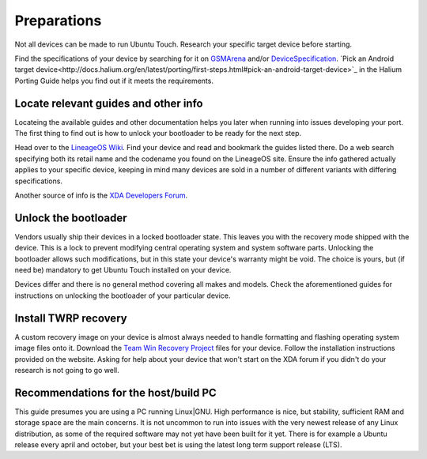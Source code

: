 .. _Preparations:

Preparations
============

Not all devices can be made to run Ubuntu Touch.
Research your specific target device before starting.

Find the specifications of your device by searching for it on `GSMArena <https://www.gsmarena.com>`_ and/or `DeviceSpecification <https://www.devicespecifications.com/en>`_.
`Pick an Android target device<http://docs.halium.org/en/latest/porting/first-steps.html#pick-an-android-target-device>`_ in the Halium Porting Guide helps you find out if it meets the requirements.

.. _Locate-relevant-guides-and-other-information:

Locate relevant guides and other info
-------------------------------------

Locateing the available guides and other documentation helps you later when running into issues developing your port.
The first thing to find out is how to unlock your bootloader to be ready for the next step.

Head over to the `LineageOS Wiki <https://wiki.lineageos.org/>`_.
Find your device and read and bookmark the guides listed there.
Do a web search specifying both its retail name and the codename you found on the LineageOS site.
Ensure the info gathered actually applies to your specific device,
keeping in mind many devices are sold in a number of different variants with differing specifications.

Another source of info is the `XDA Developers Forum <https://www.xda-developers.com/>`_.

.. _Unlock-the-bootloader:

Unlock the bootloader
---------------------

Vendors usually ship their devices in a locked bootloader state.
This leaves you with the recovery mode shipped with the device.
This is a lock to prevent modifying central operating system and system software parts.
Unlocking the bootloader allows such modifications, but in this state your device's warranty might be void.
The choice is yours, but (if need be) mandatory to get Ubuntu Touch installed on your device.

Devices differ and there is no general method covering all makes and models.
Check the aforementioned guides for instructions on unlocking the bootloader of your particular device.

.. _Install-TWRP-recovery:

Install TWRP recovery
---------------------

A custom recovery image on your device is almost always needed to handle formatting and flashing operating system image files onto it.
Download the `Team Win Recovery Project <https://twrp.me/Devices/>`_ files for your device.
Follow the installation instructions provided on the website.
Asking for help about your device that won't start on the XDA forum if you didn't do your research is not going to go well.

.. _Recommendations-for-the-build-PC:

Recommendations for the host/build PC
-------------------------------------

This guide presumes you are using a PC running Linux|GNU.
High performance is nice, but stability, sufficient RAM and storage space are the main concerns.
It is not uncommon to run into issues with the very newest release of any Linux distribution,
as some of the required software may not yet have been built for it yet.
There is for example a Ubuntu release every april and october, but your best bet is using the latest long term support release (LTS).
